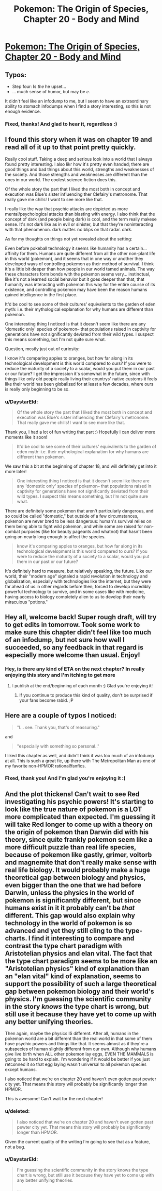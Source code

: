 #+TITLE: Pokemon: The Origin of Species, Chapter 20 - Body and Mind

* [[https://www.fanfiction.net/s/9794740/20/Pokemon-The-Origin-of-Species][Pokemon: The Origin of Species, Chapter 20 - Body and Mind]]
:PROPERTIES:
:Author: DaystarEld
:Score: 36
:DateUnix: 1433142258.0
:DateShort: 2015-Jun-01
:END:

** Typos:

- Step four: Is /the/ he upset...
- ... much sense of humor, but may be /e/.

It didn't feel like an infodump to me, but I seem to have an extraordinary ability to stomach infodumps when I find a story interesting, so this is not enough evidence.
:PROPERTIES:
:Score: 4
:DateUnix: 1433143548.0
:DateShort: 2015-Jun-01
:END:

*** Fixed, thanks! And glad to hear it, regardless :)
:PROPERTIES:
:Author: DaystarEld
:Score: 2
:DateUnix: 1433173226.0
:DateShort: 2015-Jun-01
:END:


** I found this story when it was on chapter 19 and read all of it up to that point pretty quickly.

Really cool stuff. Taking a deep and serious look into a world that I always found pretty interesting. I also likr how it's pretty even handed; there are good things and bad things about this world, strengths and weaknesses of the society. And those strengths and weaknesses are different than the ones in our world. The coolest science fiction does this.

Of the whole story the part that I liked the most both in concept and execution was Blue's sister influencing ther Clefairy's metronome. That really gave me chills! I want to see more like that.

I really like the way that psychic attacks are depicted as more mental/psychological attacks than blasting with energy. I also think that the concept of dark (and people being dark) is cool, and the term really makese sense. It's not dark like as in evil or sinister, but that they're noninteracting with that phenomenon. dark matter. no blips on that radar. dark.

As for my thoughts on things not yet revealed about the setting:

Even before pokeball technology it seems like humanity has a certain... affinity for them. Humans are quite different from all the other non-plant life in this world (pokemon), and it seems that in one way or another they developed ways of controlling pokemon as their method of survival. I think it's a little bit deeper than how people in our world tamed animals. The way these characters form bonds with the pokemon seems very... instinctual, like it's not a learned social behavior but it goes deeper than that, that humanity was interacting with pokemon this way for the entire course of its existence, and controlling pokemon may have been the reason humans gained intelligence in the first place.

It'd be cool to see some of their cultures' equivalents to the garden of eden myth: i.e. their mythological explanation for why humans are different than pokemon.

One interesting thing I noticed is that it doesn't seem like there are any 'domestic only' species of pokemon-- that populations raised in captivity for generations have not significantly deviated from their wild types. I suspect this means something, but I'm not quite sure what.

Question, mostly just out of curiosity:

I know it's comparing apples to oranges, but how far along in its technological development is this world compared to ours? If you were to reduce the maturity of a society to a scalar, would you put them in our past or our future? I get the impression it's somewhat in the future, since with things like only old people really living their countrys' native customs it feels like their world has been globalized for at least a few decades, where ours is really only beginning to be so.
:PROPERTIES:
:Author: Galap
:Score: 5
:DateUnix: 1433231326.0
:DateShort: 2015-Jun-02
:END:

*** u/DaystarEld:
#+begin_quote
  Of the whole story the part that I liked the most both in concept and execution was Blue's sister influencing ther Clefairy's metronome. That really gave me chills! I want to see more like that.
#+end_quote

Thank you, I had a lot of fun writing that part :) Hopefully I can deliver more moments like it soon!

#+begin_quote
  It'd be cool to see some of their cultures' equivalents to the garden of eden myth: i.e. their mythological explanation for why humans are different than pokemon.
#+end_quote

We saw this a bit at the beginning of chapter 18, and will definitely get into it more later!

#+begin_quote
  One interesting thing I noticed is that it doesn't seem like there are any 'domestic only' species of pokemon-- that populations raised in captivity for generations have not significantly deviated from their wild types. I suspect this means something, but I'm not quite sure what.
#+end_quote

There are definitely some pokemon that aren't particularly dangerous, and so could be called "domestic," but outside of a few circumstances, pokemon are never bred to be less dangerous: human's survival relies on them being able to fight wild pokemon, and while some are raised for non-combat purposes (like for beauty pageants and whatnot) that hasn't been going on nearly long enough to affect the species.

#+begin_quote
  know it's comparing apples to oranges, but how far along in its technological development is this world compared to ours? If you were to reduce the maturity of a society to a scalar, would you put them in our past or our future?
#+end_quote

It's definitely hard to measure, but relatively speaking, the future. Like our world, their "modern age" signaled a rapid revolution in technology and globalization, especially with technologies like the internet, but they were far ahead of us in other regards before then, forced to develop incredibly powerful technology to survive, and in some cases like with medicine, having access to biology completely alien to us to develop their nearly miraculous "potions."
:PROPERTIES:
:Author: DaystarEld
:Score: 2
:DateUnix: 1433270262.0
:DateShort: 2015-Jun-02
:END:


** Hey all, welcome back! Super rough draft, will try to get edits in tomorrow. Took some work to make sure this chapter didn't feel like too much of an infodump, but not sure how well I succeeded, so any feedback in that regard is especially more welcome than usual. Enjoy!
:PROPERTIES:
:Author: DaystarEld
:Score: 3
:DateUnix: 1433142299.0
:DateShort: 2015-Jun-01
:END:

*** Hey, is there any kind of ETA on the next chapter? In really enjoying this story and I'm itching to get more
:PROPERTIES:
:Author: Rouninscholar
:Score: 1
:DateUnix: 1433259686.0
:DateShort: 2015-Jun-02
:END:

**** I publish at the end/beginning of each month :) Glad you're enjoying it!
:PROPERTIES:
:Author: DaystarEld
:Score: 1
:DateUnix: 1433269118.0
:DateShort: 2015-Jun-02
:END:

***** If you continue to produce this kind of quality, don't be surprised if your fans become rabid. ;P
:PROPERTIES:
:Author: Cariyaga
:Score: 1
:DateUnix: 1433316689.0
:DateShort: 2015-Jun-03
:END:


** Here are a couple of typos I noticed:

#+begin_quote
  "I... see. Thank you, that's of reassuring."
#+end_quote

and

#+begin_quote
  "especially with something so personal.."
#+end_quote

I liked this chapter as well, and didn't think it was too much of an infodump at all. This is such a great fic, up there with The Metropolitan Man as one of my favorite non-HPMOR rational!fanfics.
:PROPERTIES:
:Author: 4t0m
:Score: 3
:DateUnix: 1433146667.0
:DateShort: 2015-Jun-01
:END:

*** Fixed, thank you! And I'm glad you're enjoying it :)
:PROPERTIES:
:Author: DaystarEld
:Score: 3
:DateUnix: 1433173253.0
:DateShort: 2015-Jun-01
:END:


** And the plot thickens! Can't wait to see Red investigating his psychic powers! It's starting to look like the true nature of pokemon is a LOT more complicated than expected. I'm guessing it will take Red longer to come up with a theory on the origin of pokemon than Darwin did with his theory, since quite frankly pokemon seem like a more difficult puzzle than real life species, because of pokemon like gastly, grimer, voltorb and magnemite that don't really make sense with real life biology. It would probably make a huge theoretical gap between biology and physics, even bigger than the one that we had before Darwin, unless the physics in the world of pokemon is significantly different, but since humans exist in it it probably can't be /that/ different. This gap would also explain why technology in the world of pokemon is so advanced and yet they still cling to the type-charts. I find it interesting to compare and contrast the type chart paradigm with Aristotelian physics and elan vital. The fact that the type chart paradigm seems to be more like an "Aristotelian physics" kind of explanation than an "elan vital" kind of explanation, seems to support the possibility of such a large theoretical gap between pokemon biology and their world's physics. I'm guessing the scientific community in the story /knows/ the type chart is wrong, but still use it because they have yet to come up with any better unifying theories.

Then again, maybe the physics IS different. After all, humans in the pokemon world are a bit different than the real world in that some of them have psychic powers and things like that. It seems almost as if they're a subspecies of human slightly different from our own. Although why humans give live birth when ALL other pokemon lay eggs, EVEN THE MAMMALS is going to be hard to explain. I'm wondering if it would be better if you just retconned it so that egg laying wasn't universal to all pokemon species except humans.

I also noticed that we're on chapter 20 and haven't even gotten past pewter city yet. That means this story will probably be significantly longer than HPMOR.

This is awesome! Can't wait for the next chapter!
:PROPERTIES:
:Author: Sailor_Vulcan
:Score: 3
:DateUnix: 1433174013.0
:DateShort: 2015-Jun-01
:END:

*** u/deleted:
#+begin_quote
  I also noticed that we're on chapter 20 and haven't even gotten past pewter city yet. That means this story will probably be significantly longer than HPMOR.
#+end_quote

Given the current quality of the writing I'm going to see that as a feature, not a bug.
:PROPERTIES:
:Score: 7
:DateUnix: 1433179130.0
:DateShort: 2015-Jun-01
:END:


*** u/DaystarEld:
#+begin_quote
  I'm guessing the scientific community in the story knows the type chart is wrong, but still use it because they have yet to come up with any better unifying theories.

  ...

  After all, humans in the pokemon world are a bit different than the real world in that some of them have psychic powers and things like that. It seems almost as if they're a subspecies of human slightly different from our own.
#+end_quote

[[http://i.imgur.com/edBQBeJ.jpg]]

#+begin_quote
  Although why humans give live birth when ALL other pokemon lay eggs, EVEN THE MAMMALS is going to be hard to explain
#+end_quote

I'm actually retconning this: it's something I think falls under the "clearly a game conceit because the makers of Pokemon couldn't be bothered to think out the complications of an alternative and to make it easier for children" classification of justified departures from canon.

Suffice to say, Gastly do not come from eggs in my world.

#+begin_quote
  I also noticed that we're on chapter 20 and haven't even gotten past pewter city yet. That means this story will probably be significantly longer than HPMOR.
#+end_quote

I seem incapable of short-and-to-the-point stories, so sadly my estimates for how long this one will be are likely way off, and you may be correct @_@ Glad you're enjoying it though!
:PROPERTIES:
:Author: DaystarEld
:Score: 3
:DateUnix: 1433175847.0
:DateShort: 2015-Jun-01
:END:

**** Question regarding retcons (since I've only seen the games, not much of the show itself other than the Rocket's Meowth) - are any human-like Pokemon capable of speech, or do they all just say their own names?
:PROPERTIES:
:Author: nicholaslaux
:Score: 1
:DateUnix: 1433186256.0
:DateShort: 2015-Jun-01
:END:

***** In the show there are a number of pokemon who can speak with humans, though usually there are special circumstances to try and explain it, or they use psychic powers.

In the games no pokemon is capable of speech outside a few very rare/mythical ones, and even then it's not in the form of actually speaking english with their mouths like in the anime. With the sole exception of pikachu in Pokemon Yellow and the latest generation of games, pokemon don't even say their own names, just make animal noises. There are some birds that mimic speech like our world's parrots, but that's it.
:PROPERTIES:
:Author: DaystarEld
:Score: 1
:DateUnix: 1433186745.0
:DateShort: 2015-Jun-01
:END:

****** So within this story's continuity, I should assume (until shown contradictory evidence) that Pokemon cannot speak? I'm primarily asking because my running theory thus far is that humans are just another species of Pokemon (in the same way that in reality, humans are just another species of animal), but unlike in our world, the existence of Psychics would seem like that would require a more advanced Theory of Mind to work, so I'd expect psychic Pokemon to be more likely to have language.
:PROPERTIES:
:Author: nicholaslaux
:Score: 1
:DateUnix: 1433189311.0
:DateShort: 2015-Jun-02
:END:

******* It's mentioned in an early chapter that pokeballs cripple higher brain functions.\\
Considering that pokemon would have to learn a human language from humans, and humans tend to keep all their pokemon in pokeballs, I'd say that at the very least the more intelligent pokemon like Slowking and Alakazam should be language capable, but haven't ever been recorded to speak due to pokeball confinement and disinterest in teaching animals a language.
:PROPERTIES:
:Author: MaxDougwell
:Score: 3
:DateUnix: 1433215778.0
:DateShort: 2015-Jun-02
:END:

******** That's pretty dark if you think about it. Those intelligent pokemon should by all means start raiding humans. Except if they are both intelligent and non-aggressive enough to see that they won't stand any decent chance against our numbers and savagery.
:PROPERTIES:
:Author: Bowbreaker
:Score: 3
:DateUnix: 1433272478.0
:DateShort: 2015-Jun-02
:END:


******* If the prerequisite to being able to use language is having abilities that render language obsolete, I don't see why psychics would develop language.
:PROPERTIES:
:Score: 1
:DateUnix: 1433189485.0
:DateShort: 2015-Jun-02
:END:

******** I was actually thinking of it in reverse, that language would be a simpler starting step, from which psychic abilities would develop, in the same way that I might expect a creature to evolve a mouth before evolving the ability to use speech.

However, this does depend on the actual medium that being a psychic uses, which at this point would mostly be pure speculation.
:PROPERTIES:
:Author: nicholaslaux
:Score: 2
:DateUnix: 1433189818.0
:DateShort: 2015-Jun-02
:END:


******* Yes, as far as humanity knows at the current point in the story, pokemon are incapable of speech. The analogue is to our world's animals: there are some who are definitely smarter than others, and they communicate in some ways, but there are none that inarguably show "human level sapience," let alone the complexity of language.

Psychics are generally classified as such based on their ability to interact with the psyche or manipulate reality with their own mind, so while psychics rank among the smartest pokemon around (especially those that can do more complex things), they are not uniformly smarter than non-psychic pokemon.
:PROPERTIES:
:Author: DaystarEld
:Score: 1
:DateUnix: 1433192474.0
:DateShort: 2015-Jun-02
:END:

******** I notice that you refer to what humanity knows, not what is true. Hmm.

Although... psychics might muddy that particular theory a bit; surely they'd be able to tell if a pokemon was sapient.
:PROPERTIES:
:Author: Cariyaga
:Score: 1
:DateUnix: 1433225439.0
:DateShort: 2015-Jun-02
:END:

********* Psychic humans can communicate with each other telepathically in a very crude sort of fashion, and with psychic pokemon in an even cruder fashion: but nowhere have they found a psychic pokemon that they can communicate with as relatively smoothly as they can another psychic human. So while there's certainly some debate on what constitutes sapience, there's still that "division" of sorts.
:PROPERTIES:
:Author: DaystarEld
:Score: 1
:DateUnix: 1433225722.0
:DateShort: 2015-Jun-02
:END:

********** But anything with a high enough level of intelligence that works on the same medium as humans (using limbs, perceiving roughly the same type of light and sound waves, ect.) should be able to find a way to prove their sapience, no? I mean psychic pokemon even live together with humans and the divide in understanding is small enough that they can learn "tricks". If they were anywhere near the sapience level of an average human they should be able to make that a completely two way street.

Anyway, I assume that those silly facts on psychic pokemon like Alakazam having >5000 IQ aren't canon in any way, shape or form, right?
:PROPERTIES:
:Author: Bowbreaker
:Score: 2
:DateUnix: 1433272434.0
:DateShort: 2015-Jun-02
:END:

*********** If they're sapient, yes, though poke-ball technology does seem to have some adverse effects on intelligence and brain function.

#+begin_quote
  Anyway, I assume that those silly facts on psychic pokemon like Alakazam having >5000 IQ aren't canon in any way, shape or form, right?
#+end_quote

Absolutely right. I included the charmander one as a reference, and might make other jokes in the future, but machamp definitely can't punch hundreds of times per second.
:PROPERTIES:
:Author: DaystarEld
:Score: 2
:DateUnix: 1433274722.0
:DateShort: 2015-Jun-03
:END:


**** I am enjoying it quite a bit, and extremely grateful that it won't be short-and-to-the-point. I adore long stories, and the longer (within the bounds of its effectiveness as storytelling), the better.
:PROPERTIES:
:Author: Cariyaga
:Score: 1
:DateUnix: 1433215454.0
:DateShort: 2015-Jun-02
:END:

***** Glad to hear it :) I'm the same way: I blame a childhood full of reading Stephen King books.
:PROPERTIES:
:Author: DaystarEld
:Score: 1
:DateUnix: 1433218733.0
:DateShort: 2015-Jun-02
:END:

****** My adoration started with the Chronicles of Narnia, various fanfiction, and, more recently, with Homestuck.
:PROPERTIES:
:Author: Cariyaga
:Score: 1
:DateUnix: 1433219667.0
:DateShort: 2015-Jun-02
:END:

******* Ahh, Homestuck. I should really check that out again... I'm sure I have the bookmark for where I was saved around here somewhere...
:PROPERTIES:
:Author: DaystarEld
:Score: 1
:DateUnix: 1433219714.0
:DateShort: 2015-Jun-02
:END:

******** Don't do it. We need you writing. Join us on Prospit when you're done.
:PROPERTIES:
:Author: Nevereatcars
:Score: 2
:DateUnix: 1433222556.0
:DateShort: 2015-Jun-02
:END:

********* This, also. Although, I must admit, I'm HIGHLY interested in reading a rational Homestuck... whether it's fanfiction explicitly of the characters, or just with SBURB and different characters.
:PROPERTIES:
:Author: Cariyaga
:Score: 1
:DateUnix: 1433225225.0
:DateShort: 2015-Jun-02
:END:

********** The problem with Rationalstuck is that the rules are designed such that final rulings on all individual cases go through a judge that accounts for individuals. That is, you can break all the rules if the universe likes you enough.
:PROPERTIES:
:Author: Nevereatcars
:Score: 1
:DateUnix: 1433229816.0
:DateShort: 2015-Jun-02
:END:

*********** That may or may not be a problem depending on your interpretation of canon, but I'd rather not go into a discussion on it where folks whom haven't read it may be spoiled.
:PROPERTIES:
:Author: Cariyaga
:Score: 1
:DateUnix: 1433237368.0
:DateShort: 2015-Jun-02
:END:


******** It is... an endeavour, I must say. For people that enjoy its particular mix of sarcasm, humor, and mood whiplash, it's like crack. Expect constant callbacks. Andrew Hussie's (the author) writing is hysterically humorous at times, and while a lot of characters lack depth past a certain point, others grow a lot throughout the story.

Some people take a while to get to the point of enjoying it; some people never do; and some are hooked instantly (I'm in this latter category. Unlike most people I've talked to, I thoroughly enjoyed Act 1).

Its particular brand of time travel shenanigans is pervasive is quite interesting, too, though I'd rather not spoil too much about that. It's enjoyable to learn about in its own right.
:PROPERTIES:
:Author: Cariyaga
:Score: 1
:DateUnix: 1433225165.0
:DateShort: 2015-Jun-02
:END:

********* I can see that. I enjoyed it well enough for as far as I got (the first time we saw the strange creature/future person/alien/??? in the deserted broken down place), just lost the habit of reading it at some point and never got back to it. Maybe someday :)
:PROPERTIES:
:Author: DaystarEld
:Score: 1
:DateUnix: 1433225897.0
:DateShort: 2015-Jun-02
:END:


**** u/Bowbreaker:
#+begin_quote
  it's something I think falls under the "clearly a game conceit because the makers of Pokemon couldn't be bothered to think out the complications of an alternative and to make it easier for children" classification of justified departures from canon.
#+end_quote

You've used this argument before and I just took it at face value but now that I think of it I'm less convinced. Why couldn't they just have the Pokefarm/daycare owner give you a newborn level 1 pokemon instead of an egg that needs to hatch first? In both cases nothing "icky" would have to be shown or discussed.

Same goes for Ghastly by the way. Nothing forces them to definitely not come out of eggs. They wouldn't have to be made of calcium carbonate after all. Just whatever the inert version of a ghost pokemon would be. That is if they aren't actually generated by the death of another pokemon. Though I guess especially with pokemon like koffing/weezing some other type of procreation and life cycle makes more sense and is more interesting to write.
:PROPERTIES:
:Author: Bowbreaker
:Score: 1
:DateUnix: 1433270835.0
:DateShort: 2015-Jun-02
:END:

***** u/DaystarEld:
#+begin_quote
  Why couldn't they just have the Pokefarm/daycare owner give you a newborn level 1 pokemon instead of an egg that needs to hatch first? In both cases nothing "icky" would have to be shown or discussed.
#+end_quote

I think the idea of getting an egg and having to hatch your pokemon is part of the process that (a) helps bond with it and treat it as a "real" baby, whereas just being handed new pokemon feels rather mundane, and as a more practical effect, (b) makes the breeding process require more effort.

I don't pretend to know the exact reason Game Freak decided on everything they did, but it just strikes me as very likely that once they decided to include breeding in the games they just recognized the simplicity of having everything come from eggs.

#+begin_quote
  Though I guess especially with pokemon like koffing/weezing some other type of procreation and life cycle makes more sense and is more interesting to write.
#+end_quote

Absolutely, on top of which, some of them contradict the idea of coming from eggs: the pokedex is full of all sorts of nonsensical bullshit, but it still describes Grimer as being born from sludge exposed to "x-rays from the moon." It's not outside the realm of possibility that they can be produced both by natural occurrences and from eggs, but it strikes me as simply a game convenience to have all pokemon that can reproduce do so in the same way mechanically.
:PROPERTIES:
:Author: DaystarEld
:Score: 1
:DateUnix: 1433274433.0
:DateShort: 2015-Jun-03
:END:

****** u/Bowbreaker:
#+begin_quote
  it strikes me as simply a game convenience to have all pokemon that can reproduce do so in the same way mechanically.
#+end_quote

Yeah. That argument makes more sense than the one that they went with eggs to protect children from "icky" imagery. You re-convinced me :D
:PROPERTIES:
:Author: Bowbreaker
:Score: 2
:DateUnix: 1433276927.0
:DateShort: 2015-Jun-03
:END:

******* Yeah I didn't mean "easier" in the original line as in less icky, I meant easier as in easier mechanically :)
:PROPERTIES:
:Author: DaystarEld
:Score: 1
:DateUnix: 1433277111.0
:DateShort: 2015-Jun-03
:END:


** u/duffmancd:
#+begin_quote
  Psychic Laurie. Brilliant man, but not the greatest people skills.
#+end_quote

Is this a subtle reference to Dr House or am I imagining things?
:PROPERTIES:
:Author: duffmancd
:Score: 3
:DateUnix: 1433200001.0
:DateShort: 2015-Jun-02
:END:

*** You are not :) As I've mentioned before, I am abominably bad at naming characters, and will grasp at any idea that pops into my head for what to name someone if the shoe even half-way fits.
:PROPERTIES:
:Author: DaystarEld
:Score: 3
:DateUnix: 1433200341.0
:DateShort: 2015-Jun-02
:END:


** Wow. That last line was /dark/
:PROPERTIES:
:Score: 2
:DateUnix: 1433170886.0
:DateShort: 2015-Jun-01
:END:

*** Doctors tend to make jokes like that. Seems to come with the job :-)
:PROPERTIES:
:Score: 4
:DateUnix: 1433173920.0
:DateShort: 2015-Jun-01
:END:

**** Oh, believe me, I know. My father's a doctor. He's got a t-shirt with a cartoon of a morgue. The caption is "Losing my patience."

Doctor jokes and dad jokes mix like napalm and terror.
:PROPERTIES:
:Score: 9
:DateUnix: 1433175141.0
:DateShort: 2015-Jun-01
:END:


** Interesting. I like how you're integrating Psychic trainers and people into this rendition of the pokemon world, and the fact they're functionally a subculture is a neat and understandable twist. Red being one of them also neatly explains his averse reaction to the spinerak.
:PROPERTIES:
:Author: liamash3
:Score: 2
:DateUnix: 1433242272.0
:DateShort: 2015-Jun-02
:END:


** What do "ataru mo hakke" and "ataranu mo hakke" mean?

Also I found a typo. At first you call the psychic Colan Nerud. After that he is mentioned as Narud everywhere else. By the way, was the surname Narud on purpose? It reminds me of "professor" Emil Narud (previously known as lieutenant Samir Duran) who also had considerable psychic powers.
:PROPERTIES:
:Author: Bowbreaker
:Score: 2
:DateUnix: 1433270101.0
:DateShort: 2015-Jun-02
:END:

*** It's a Japanese proverb that refers to how unreliable fortunetelling is, and that the future is always uncertain. Literally it means "Getting it wrong is fate, and getting it right is fate."

Thanks for catching that typo! Yes, it was a reference to him. I'm really bad at naming characters, so when an idea for one pops up that at least somewhat fits, I grab hold with relief.
:PROPERTIES:
:Author: DaystarEld
:Score: 3
:DateUnix: 1433270486.0
:DateShort: 2015-Jun-02
:END:

**** He doesn't seem very similar in personality as of yet. You can always just call him Nerud if the naming connection isn't supposed to indicate or allude to anything.
:PROPERTIES:
:Author: Bowbreaker
:Score: 1
:DateUnix: 1433272859.0
:DateShort: 2015-Jun-02
:END:

***** Yeah, it's just a name. Maybe I'll change it if people start reading into it and expecting some dark twist :)
:PROPERTIES:
:Author: DaystarEld
:Score: 1
:DateUnix: 1433274498.0
:DateShort: 2015-Jun-03
:END:

****** Luckily he seems nothing like the guy. As long as he doesn't try to "discover" a new psychic/bug pokemon everything should be fine.
:PROPERTIES:
:Author: Bowbreaker
:Score: 1
:DateUnix: 1433276828.0
:DateShort: 2015-Jun-03
:END:

******* "I call it the Grez! It seems to reproduce at an incredible rate..."
:PROPERTIES:
:Author: DaystarEld
:Score: 2
:DateUnix: 1433276955.0
:DateShort: 2015-Jun-03
:END:

******** And now I'm imagining some kind of Pokemon/Starcraft crossover fanfic. If only I had any skill in plot and narrative.
:PROPERTIES:
:Author: Bowbreaker
:Score: 1
:DateUnix: 1433279228.0
:DateShort: 2015-Jun-03
:END:

********* "Zerg invades new galaxy" makes a decent plot hook for any cross-fic starting zone :) Then the protoss show up and threaten to glass the planet...
:PROPERTIES:
:Author: DaystarEld
:Score: 1
:DateUnix: 1433279642.0
:DateShort: 2015-Jun-03
:END:

********** You'd think that the PokeWorld humans and their battle pets don't stand much of a chance. Until you remember that they can fit things the weight of a Groudon and the size of a Wailord into hand-sized spheres that then can be resized to be even smaller with little more than tactile interaction. A bit of psychic surgery later and next thing you know it's "Tarrasque, I choose you! Kaiser Blades!"

...I think this lends itself better to crackfic than anything else.
:PROPERTIES:
:Author: Bowbreaker
:Score: 3
:DateUnix: 1433280948.0
:DateShort: 2015-Jun-03
:END:

*********** First Terrans introduce the concept of guns and canons (not to mention weaponized lasers), then the protoss get a hold of and improve on pokeball technology...

...Hilarity ensues?

#+begin_quote
  ...I think this lends itself better to crackfic than anything else.
#+end_quote

I think you're right XD
:PROPERTIES:
:Author: DaystarEld
:Score: 2
:DateUnix: 1433282603.0
:DateShort: 2015-Jun-03
:END:


** Hey, just wanted to let you know that I'm really enjoying the story, and I can't wait for more! Also, any thoughts on setting up a Patreon?
:PROPERTIES:
:Author: Atilme
:Score: 2
:DateUnix: 1433363808.0
:DateShort: 2015-Jun-04
:END:

*** Thanks, glad you're enjoying it!

I'm not overly familiar with Patreon, but since I plan to keep the story free and open to all (restricting viewership behind a paywall would be where legal trouble comes in anyway), I'm not sure what I could offer fans who want to support the story in exchange.

It's something I might look into later, as I've also been thinking of hosting the story on its own website to make the interaction between myself and fans or between fans and other fans more smooth: a lot of readers are only on ff.net, which has terrible support for communication and communities. Thanks for the suggestion though :)
:PROPERTIES:
:Author: DaystarEld
:Score: 2
:DateUnix: 1433365292.0
:DateShort: 2015-Jun-04
:END:

**** No problem! I was just wondering, and I would totally support you, even if I didn't get anything from it. I think of it like a thanks for entertaining me, and it could at least buy you a coffee / beverage of your choice every once in a while.
:PROPERTIES:
:Author: Atilme
:Score: 1
:DateUnix: 1433375889.0
:DateShort: 2015-Jun-04
:END:

***** Thank you, that actually means a lot, and is very appreciated :)
:PROPERTIES:
:Author: DaystarEld
:Score: 1
:DateUnix: 1433380931.0
:DateShort: 2015-Jun-04
:END:


**** Please consider continuing to upload the chapters to ff.net, though, as it has a very good Android app.
:PROPERTIES:
:Author: elevul
:Score: 1
:DateUnix: 1437356261.0
:DateShort: 2015-Jul-20
:END:

***** I think that if I ever do, I would continue to post them to FF.net too :)
:PROPERTIES:
:Author: DaystarEld
:Score: 1
:DateUnix: 1437439745.0
:DateShort: 2015-Jul-21
:END:


** I'm slightly upset at the idea that psychics are able to read surface thoughts and change memories. For one, it feels a bit too cliche, but I could over look that. It's mostly the fact that we have somewhat of a understanding of how memories are formed and stored. In addition, memories are hardly static and should reasonable deteriorate/change over time, therefore, the idea that removing Red's partition would revert him back to a prior state seems a lot less believable than say, it would make him a lot more emotional especially on the subject of his father. To simply be thrust back to a state that he's already dealt with, even though it was under his psychic protection, would make his prior efforts to deal with his grief a complete waste of time.

Memories themselves are a function of the brain and for psychics to be able to alter memories or read surface thoughts you're essentially giving them the ability to alter the physical brains of others and not only observe the synaptic activities of said brains but also have the ability to understand those activities as an external system. To me that would break the boundaries of being human. It's simply too strong of a power. I also understand that there's an immense amount of training involved however that doesn't excuse the fact that psychic abilities are too strong.

Granted I understand that this is a fake world where our science doesn't truly follow, but it's a break in the foundation that you've built with the explanation of other pokemon abilities, i.e. charmander's ember and bulbasuar's leech seed.

Of course this is simply my opinion and I still enjoy your story quite a lot. As I said I'm only slightly upset and I'm looking forward to see where you'll take this story.
:PROPERTIES:
:Author: TofuRobber
:Score: 2
:DateUnix: 1433392010.0
:DateShort: 2015-Jun-04
:END:

*** u/DaystarEld:
#+begin_quote
  I'm slightly upset at the idea that psychics are able to read surface thoughts and change memories.
#+end_quote

They actually can't change memories, just remove them. Not sure if that helps, but I think it's a big difference: being able to change memories would be incredibly overpowered, and I think even more unrealistic than the already unrealistic premise.

#+begin_quote
  In addition, memories are hardly static and should reasonable deteriorate/change over time, therefore, the idea that removing Red's partition would revert him back to a prior state seems a lot less believable than say, it would make him a lot more emotional especially on the subject of his father. To simply be thrust back to a state that he's already dealt with, even though it was under his psychic protection, would make his prior efforts to deal with his grief a complete waste of time.
#+end_quote

The point is that he did not originally deal with it: it was dealt with for him by his powers essentially blunting the emotional response and keeping it separate from his thoughts and feelings. If I understand the science behind neurology correctly (and I fully admit that I might not), memories change over time because of the constant interaction: hence my thought that having the emotional response to the memories kept separate would keep it the same as plausible.

#+begin_quote
  Memories themselves are a function of the brain and for psychics to be able to alter memories or read surface thoughts you're essentially giving them the ability to alter the physical brains of others and not only observe the synaptic activities of said brains but also have the ability to understand those activities as an external system. To me that would break the boundaries of being human. It's simply too strong of a power. I also understand that there's an immense amount of training involved however that doesn't excuse the fact that psychic abilities are too strong.
#+end_quote

Psychic powers absolutely are "too strong," but I would say that about practically anything else in the pokemon world as well, not the least of which being the pokeballs. But psychics are an integral part of the pokemon world, both reading thoughts and altering mental states. Removing those abilities would leave them basically just telekensis, which is nonsensically bizarre enough, but also kind of pointless as a stand-alone thing.

#+begin_quote
  Granted I understand that this is a fake world where our science doesn't truly follow, but it's a break in the foundation that you've built with the explanation of other pokemon abilities, i.e. charmander's ember and bulbasuar's leech seed.
#+end_quote

It's true, psychic powers are legitimately different from unusual biology of other pokemon. Fair warning, the same goes for ghost pokemon and some other aspects of pokemon's powers, like the Clefairy seen earlier: that's where I wanted to first show that there are some things that are, simply put, "magic." I'm going to try and make them as rational and consistent and defined as possible, but there's no way to make them not-magic because they're not based on any scientific foundation in our world.

#+begin_quote
  Of course this is simply my opinion and I still enjoy your story quite a lot. As I said I'm only slightly upset and I'm looking forward to see where you'll take this story.
#+end_quote

Completely understand, and I appreciate the feedback :) Please do continue to let me know whenever you think some aspect of the world is too poorly defined, explained, or divorced from realism. Just because I have (in my mind) justifications for having unrealistic aspects in this case doesn't mean I always will, and if there's something fundamental I'm missing about how the mind or memories work, that's something that I'd like to know so I can adjust the way psychic powers work accordingly.
:PROPERTIES:
:Author: DaystarEld
:Score: 2
:DateUnix: 1433395301.0
:DateShort: 2015-Jun-04
:END:


** I was wondering where you got the steps for when Red is upset. Is that a common thing I've just never heard of, or did you develop it yourself? It seems useful to have something like this, especially if you get upset a lot, like I tend to.
:PROPERTIES:
:Author: Atilme
:Score: 2
:DateUnix: 1433534286.0
:DateShort: 2015-Jun-06
:END:

*** It's something I developed for therapeutic use (I'm a systemic therapist). I was thinking of making a flowchart to upload, but Fanfiction doesn't allow pictures in stories. Maybe I'll do so and just post it here.
:PROPERTIES:
:Author: DaystarEld
:Score: 2
:DateUnix: 1433536113.0
:DateShort: 2015-Jun-06
:END:

**** I would definitely be interested in seeing this flowchart. If it's simple enough, you could do it in text form, if you still wanted to put it with the story.
:PROPERTIES:
:Author: Atilme
:Score: 3
:DateUnix: 1433539802.0
:DateShort: 2015-Jun-06
:END:


**** Please do so.
:PROPERTIES:
:Author: elevul
:Score: 1
:DateUnix: 1437356411.0
:DateShort: 2015-Jul-20
:END:
